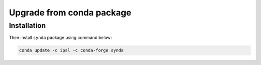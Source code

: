 .. _deb-install-sdt:

Upgrade from conda package
=============================

Installation
************

Then install ``synda`` package using command below:

.. code-block:: bash

    conda update -c ipsl -c conda-forge synda
